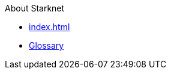 About Starknet

* xref:index.adoc[]
* xref:glossary.adoc[Glossary]
// * xref:1.0.0@docs-common-content:ROOT:test.adoc[AsciiDoc Article Title]
// * xref:1.0.0@docs-common-content:ROOT:partial$partial_glossary.adoc[Glossary partial file]